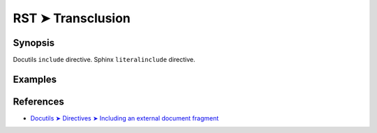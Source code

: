 ################################################################################
RST ➤ Transclusion
################################################################################

**********************************************************************
Synopsis
**********************************************************************

Docutils ``include`` directive.
Sphinx ``literalinclude`` directive.

**********************************************************************
Examples
**********************************************************************



**********************************************************************
References
**********************************************************************

- `Docutils ➤ Directives ➤ Including an external document fragment <https://docutils.sourceforge.io/docs/ref/rst/directives.html#including-an-external-document-fragment>`_
